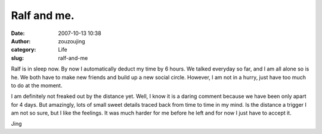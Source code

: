 Ralf and me.
############
:date: 2007-10-13 10:38
:author: zouzoujing
:category: Life
:slug: ralf-and-me

Ralf is in sleep now. By now I automatically deduct my time by 6 hours.
We talked everyday so far, and I am all alone so is he. We both have to
make new friends and build up a new social circle. However, I am not in
a hurry, just have too much to do at the moment.

I am definitely not freaked out by the distance yet. Well, I know it is
a daring comment because we have been only apart for 4 days.
But amazingly, lots of small sweet details traced back from time to time
in my mind. Is the distance a trigger I am not so sure, but I like the
feelings. It was much harder for me before he left and for now I just
have to accept it.

Jing
